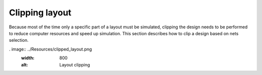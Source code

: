 Clipping layout
===============
Because most of the time only a specific part of a layout must be simulated, clipping the design
needs to be performed to reduce computer resources and speed up simulation. This section describes
how to clip a design based on nets selection.

.. code:: python
    import pyaedt
    from pyedb import Edb, Hfss3dLayout

    # Ansys release version
    desktop_version = "2023.2"

    #download and copy the layout file from examples
    temp_folder = pyaedt.generate_unique_folder_name()
    targetfile = pyaedt.downloads.download_file('edb/ANSYS-HSD_V1.aedb', destination=temp_folder)

    # loading EDB
    edbapp = Edb(edbpath=targetfile, edbversion=desktop_version)

    # selecting signal nets to evaluate the extent for clipping the layout
    signal_nets = ["DDR4_DQ0", "DDR4_DQ1", "DDR4_DQ2", "DDR4_DQ3", "DDR4_DQ4", "DDR4_DQ5", "DDR4_DQ6", "DDR4_DQ7"]
    # at least one reference net must be inclulded. Reference nets are included in the design but clipped.
    reference_nets = ["GND"]
    # defining the expansion factor. The value gives the distance for evaluating the cutout extent. Here we define a cutout
    expansion = 0.01  # 1cm in this case
    # processing cutout
    edbapp.cutout(signal_list=signal_nets, reference_list=reference_nets, expansion_size=expansion)
    # save and close project
    edbapp.save_edb()
    edbapp.close_edb()
    # opening resulting in AEDT to visualize the resulting project.
    hfss = Hfss3dLayout(projectname=targetfile, specified_version=desktop_version)
    # After opening AEDT with PyAEDT, if you want to be able to close manually the project you have to release
    # AEDT from PyAEDT.
    hfss.release_desktop(close_desktop=False, close_projects=False)

. image:: ../Resources/clipped_layout.png
  :width: 800
  :alt: Layout clipping